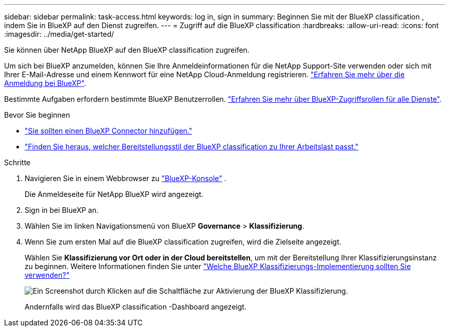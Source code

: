 ---
sidebar: sidebar 
permalink: task-access.html 
keywords: log in, sign in 
summary: Beginnen Sie mit der BlueXP classification , indem Sie in BlueXP auf den Dienst zugreifen. 
---
= Zugriff auf die BlueXP classification
:hardbreaks:
:allow-uri-read: 
:icons: font
:imagesdir: ../media/get-started/


[role="lead"]
Sie können über NetApp BlueXP auf den BlueXP classification zugreifen.

Um sich bei BlueXP anzumelden, können Sie Ihre Anmeldeinformationen für die NetApp Support-Site verwenden oder sich mit Ihrer E-Mail-Adresse und einem Kennwort für eine NetApp Cloud-Anmeldung registrieren. link:https://docs.netapp.com/us-en/cloud-manager-setup-admin/task-logging-in.html["Erfahren Sie mehr über die Anmeldung bei BlueXP"^].

Bestimmte Aufgaben erfordern bestimmte BlueXP Benutzerrollen. link:https://docs.netapp.com/us-en/bluexp-setup-admin/reference-iam-predefined-roles.html["Erfahren Sie mehr über BlueXP-Zugriffsrollen für alle Dienste"^].

.Bevor Sie beginnen
* link:https://docs.netapp.com/us-en/bluexp-setup-admin/concept-connectors.html["Sie sollten einen BlueXP Connector hinzufügen."^]
* link:task-deploy-cloud-compliance.html["Finden Sie heraus, welcher Bereitstellungsstil der BlueXP classification zu Ihrer Arbeitslast passt."]


.Schritte
. Navigieren Sie in einem Webbrowser zu link:https://console.bluexp.netapp.com/["BlueXP-Konsole"^] .
+
Die Anmeldeseite für NetApp BlueXP wird angezeigt.

. Sign in bei BlueXP an.
. Wählen Sie im linken Navigationsmenü von BlueXP *Governance* > *Klassifizierung*.
. Wenn Sie zum ersten Mal auf die BlueXP classification zugreifen, wird die Zielseite angezeigt.
+
Wählen Sie *Klassifizierung vor Ort oder in der Cloud bereitstellen*, um mit der Bereitstellung Ihrer Klassifizierungsinstanz zu beginnen. Weitere Informationen finden Sie unter link:task-deploy-cloud-compliance.html["Welche BlueXP Klassifizierungs-Implementierung sollten Sie verwenden?"]

+
image:screenshot-deploy-classification.png["Ein Screenshot durch Klicken auf die Schaltfläche zur Aktivierung der BlueXP Klassifizierung."]

+
Andernfalls wird das BlueXP classification -Dashboard angezeigt.


